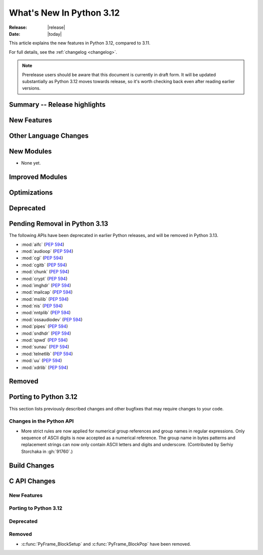 
****************************
  What's New In Python 3.12
****************************

:Release: |release|
:Date: |today|

.. Rules for maintenance:

   * Anyone can add text to this document.  Do not spend very much time
   on the wording of your changes, because your text will probably
   get rewritten to some degree.

   * The maintainer will go through Misc/NEWS periodically and add
   changes; it's therefore more important to add your changes to
   Misc/NEWS than to this file.

   * This is not a complete list of every single change; completeness
   is the purpose of Misc/NEWS.  Some changes I consider too small
   or esoteric to include.  If such a change is added to the text,
   I'll just remove it.  (This is another reason you shouldn't spend
   too much time on writing your addition.)

   * If you want to draw your new text to the attention of the
   maintainer, add 'XXX' to the beginning of the paragraph or
   section.

   * It's OK to just add a fragmentary note about a change.  For
   example: "XXX Describe the transmogrify() function added to the
   socket module."  The maintainer will research the change and
   write the necessary text.

   * You can comment out your additions if you like, but it's not
   necessary (especially when a final release is some months away).

   * Credit the author of a patch or bugfix.   Just the name is
   sufficient; the e-mail address isn't necessary.

   * It's helpful to add the bug/patch number as a comment:

   XXX Describe the transmogrify() function added to the socket
   module.
   (Contributed by P.Y. Developer in :issue:`12345`.)

   This saves the maintainer the effort of going through the Mercurial log
   when researching a change.

This article explains the new features in Python 3.12, compared to 3.11.

For full details, see the :ref:`changelog <changelog>`.

.. note::

   Prerelease users should be aware that this document is currently in draft
   form. It will be updated substantially as Python 3.12 moves towards release,
   so it's worth checking back even after reading earlier versions.


Summary -- Release highlights
=============================

.. This section singles out the most important changes in Python 3.12.
   Brevity is key.


.. PEP-sized items next.



New Features
============



Other Language Changes
======================



New Modules
===========

* None yet.


Improved Modules
================


Optimizations
=============




Deprecated
==========


Pending Removal in Python 3.13
==============================

The following APIs have been deprecated in earlier Python releases,
and will be removed in Python 3.13.

* :mod:`aifc` (:pep:`594`)
* :mod:`audioop` (:pep:`594`)
* :mod:`cgi` (:pep:`594`)
* :mod:`cgitb` (:pep:`594`)
* :mod:`chunk` (:pep:`594`)
* :mod:`crypt` (:pep:`594`)
* :mod:`imghdr` (:pep:`594`)
* :mod:`mailcap` (:pep:`594`)
* :mod:`msilib` (:pep:`594`)
* :mod:`nis` (:pep:`594`)
* :mod:`nntplib` (:pep:`594`)
* :mod:`ossaudiodev` (:pep:`594`)
* :mod:`pipes` (:pep:`594`)
* :mod:`sndhdr` (:pep:`594`)
* :mod:`spwd` (:pep:`594`)
* :mod:`sunau` (:pep:`594`)
* :mod:`telnetlib` (:pep:`594`)
* :mod:`uu` (:pep:`594`)
* :mod:`xdrlib` (:pep:`594`)

Removed
=======



Porting to Python 3.12
======================

This section lists previously described changes and other bugfixes
that may require changes to your code.

Changes in the Python API
-------------------------

* More strict rules are now applied for numerical group references and
  group names in regular expressions.
  Only sequence of ASCII digits is now accepted as a numerical reference.
  The group name in bytes patterns and replacement strings can now only
  contain ASCII letters and digits and underscore.
  (Contributed by Serhiy Storchaka in :gh:`91760`.)


Build Changes
=============


C API Changes
=============

New Features
------------

Porting to Python 3.12
----------------------

Deprecated
----------

Removed
-------

* :c:func:`PyFrame_BlockSetup` and :c:func:`PyFrame_BlockPop` have been removed.
